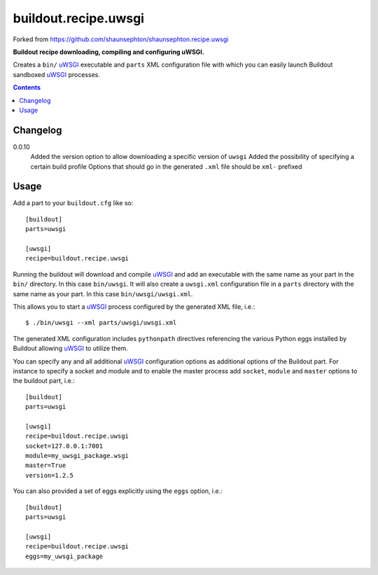 buildout.recipe.uwsgi
=====================

Forked from https://github.com/shaunsephton/shaunsephton.recipe.uwsgi

    
**Buildout recipe downloading, compiling and configuring uWSGI.**

Creates a ``bin/`` uWSGI_ executable and ``parts`` XML configuration file with which you can easily launch Buildout sandboxed uWSGI_ processes.

.. contents:: Contents
    :depth: 5


Changelog
---------

0.0.10
    Added the version option to allow downloading a specific version of ``uwsgi``
    Added the possibility of specifying a certain build profile
    Options that should go in the generated ``.xml`` file should be ``xml-`` prefixed 


Usage
-----

Add a part to your ``buildout.cfg`` like so::

    [buildout]
    parts=uwsgi

    [uwsgi]
    recipe=buildout.recipe.uwsgi

Running the buildout will download and compile uWSGI_ and add an executable with the same name as your part in the ``bin/`` directory. In this case ``bin/uwsgi``. It will also create a ``uwsgi.xml`` configuration file in a ``parts`` directory with the same name as your part. In this case ``bin/uwsgi/uwsgi.xml``.

This allows you to start a uWSGI_ process configured by the generated XML file, i.e.::

    $ ./bin/uwsgi --xml parts/uwsgi/uwsgi.xml

The generated XML configuration includes ``pythonpath`` directives referencing the various Python eggs installed by Buildout allowing uWSGI_ to utilize them.

You can specify any and all additional uWSGI_ configuration options as additional options of the Buildout part. For instance to specify a socket and module and to enable the master process add ``socket``, ``module`` and ``master`` options to the buildout part, i.e.::

    [buildout]
    parts=uwsgi

    [uwsgi]
    recipe=buildout.recipe.uwsgi
    socket=127.0.0.1:7001
    module=my_uwsgi_package.wsgi
    master=True
    version=1.2.5


You can also provided a set of eggs explicitly using the ``eggs`` option, i.e.::

    [buildout]
    parts=uwsgi

    [uwsgi]
    recipe=buildout.recipe.uwsgi
    eggs=my_uwsgi_package

.. _uWSGI: http://projects.unbit.it/uwsgi/wiki/Doc

